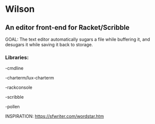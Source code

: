 * Wilson
** An editor front-end for Racket/Scribble

GOAL: The text editor automatically sugars a file while buffering it, and desugars it while saving it back to storage.

*** Libraries:

-cmdline

-charterm/lux-charterm

-rackconsole

-scribble

-pollen

INSPIRATION: https://sfwriter.com/wordstar.htm
